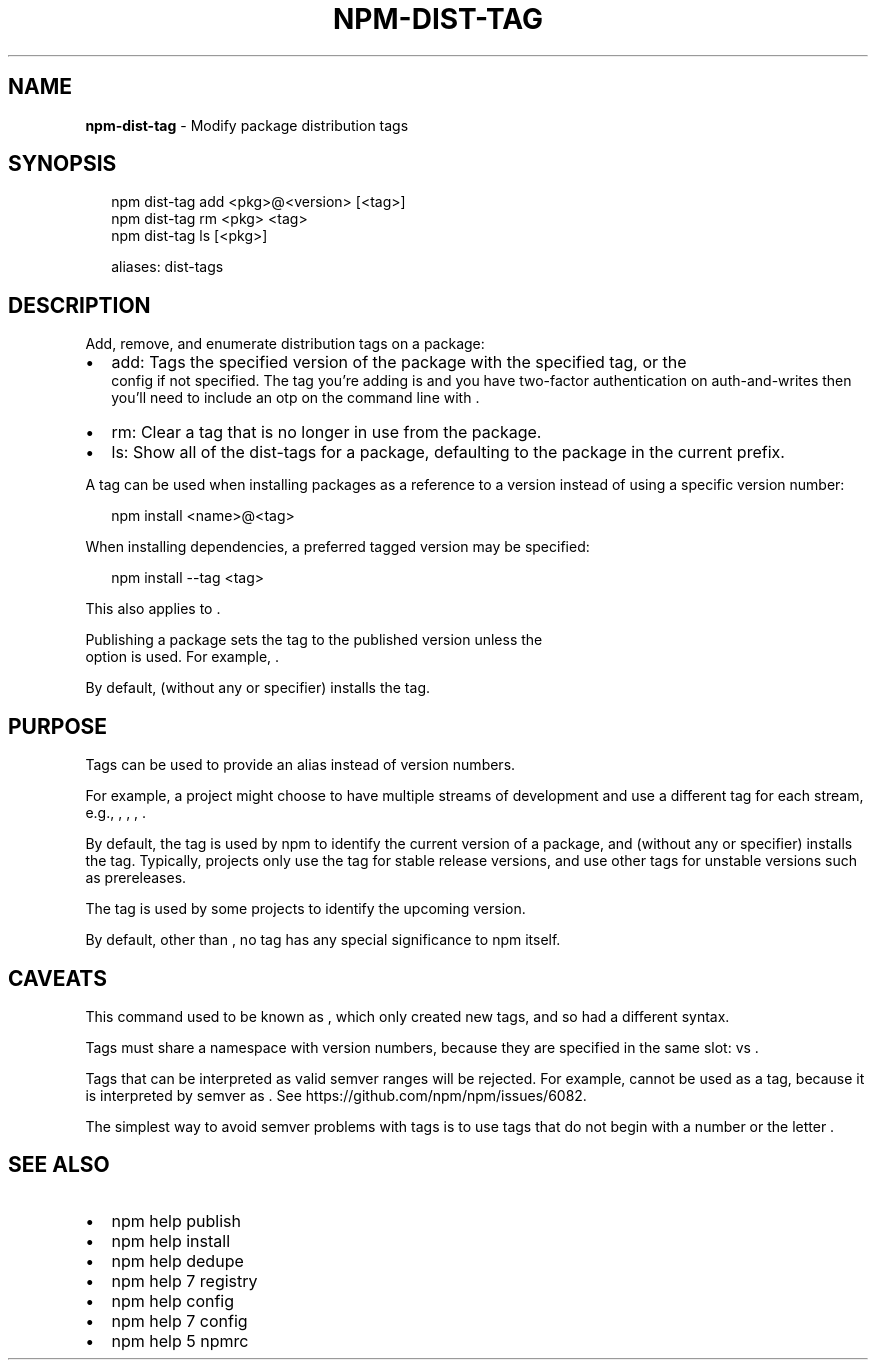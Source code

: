 .TH "NPM\-DIST\-TAG" "1" "February 2018" "" ""
.SH "NAME"
\fBnpm-dist-tag\fR \- Modify package distribution tags
.SH SYNOPSIS
.P
.RS 2
.nf
npm dist\-tag add <pkg>@<version> [<tag>]
npm dist\-tag rm <pkg> <tag>
npm dist\-tag ls [<pkg>]

aliases: dist\-tags
.fi
.RE
.SH DESCRIPTION
.P
Add, remove, and enumerate distribution tags on a package:
.RS 0
.IP \(bu 2
add:
Tags the specified version of the package with the specified tag, or the
\fB\fP config if not specified\. The tag you're adding is \fB\fP and you
have two\-factor authentication on auth\-and\-writes then you'll need to include
an otp on the command line with \fB\fP\|\.
.IP \(bu 2
rm:
Clear a tag that is no longer in use from the package\.
.IP \(bu 2
ls:
Show all of the dist\-tags for a package, defaulting to the package in
the current prefix\.

.RE
.P
A tag can be used when installing packages as a reference to a version instead
of using a specific version number:
.P
.RS 2
.nf
npm install <name>@<tag>
.fi
.RE
.P
When installing dependencies, a preferred tagged version may be specified:
.P
.RS 2
.nf
npm install \-\-tag <tag>
.fi
.RE
.P
This also applies to \fB\fP\|\.
.P
Publishing a package sets the \fB\fP tag to the published version unless the
\fB\fP option is used\. For example, \fB\fP\|\.
.P
By default, \fB\fP (without any \fB\fP or \fB\fP
specifier) installs the \fB\fP tag\.
.SH PURPOSE
.P
Tags can be used to provide an alias instead of version numbers\.
.P
For example, a project might choose to have multiple streams of development
and use a different tag for each stream,
e\.g\., \fB\fP, \fB\fP, \fB\fP, \fB\fP\|\.
.P
By default, the \fB\fP tag is used by npm to identify the current version of
a package, and \fB\fP (without any \fB\fP or \fB\fP
specifier) installs the \fB\fP tag\. Typically, projects only use the \fB\fP
tag for stable release versions, and use other tags for unstable versions such
as prereleases\.
.P
The \fB\fP tag is used by some projects to identify the upcoming version\.
.P
By default, other than \fB\fP, no tag has any special significance to npm
itself\.
.SH CAVEATS
.P
This command used to be known as \fB\fP, which only created new tags, and so
had a different syntax\.
.P
Tags must share a namespace with version numbers, because they are specified in
the same slot: \fB\fP vs \fB\fP\|\.
.P
Tags that can be interpreted as valid semver ranges will be rejected\. For
example, \fB\fP cannot be used as a tag, because it is interpreted by semver as
\fB\fP\|\.  See https://github\.com/npm/npm/issues/6082\|\.
.P
The simplest way to avoid semver problems with tags is to use tags that do not
begin with a number or the letter \fB\fP\|\.
.SH SEE ALSO
.RS 0
.IP \(bu 2
npm help publish
.IP \(bu 2
npm help install
.IP \(bu 2
npm help dedupe
.IP \(bu 2
npm help 7 registry
.IP \(bu 2
npm help config
.IP \(bu 2
npm help 7 config
.IP \(bu 2
npm help 5 npmrc

.RE

